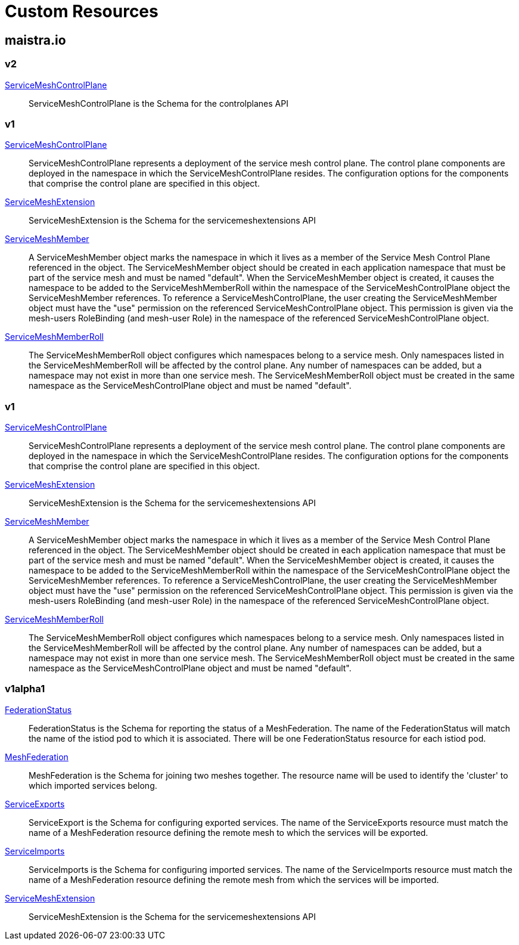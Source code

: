 = Custom Resources

:toc: right

== maistra.io

=== v2

link:maistra.io_ServiceMeshControlPlane_v2.adoc[ServiceMeshControlPlane]:: ServiceMeshControlPlane is the Schema for the controlplanes API

=== v1

link:maistra.io_ServiceMeshControlPlane_v1.adoc[ServiceMeshControlPlane]:: ServiceMeshControlPlane represents a deployment of the service mesh control plane. The control plane components are deployed in the namespace in which the ServiceMeshControlPlane resides. The configuration options for the components that comprise the control plane are specified in this object.

link:maistra.io_ServiceMeshExtension_v1.adoc[ServiceMeshExtension]:: ServiceMeshExtension is the Schema for the servicemeshextensions API

link:maistra.io_ServiceMeshMember_v1.adoc[ServiceMeshMember]:: A ServiceMeshMember object marks the namespace in which it lives as a member of the Service Mesh Control Plane referenced in the object. The ServiceMeshMember object should be created in each application namespace that must be part of the service mesh and must be named "default". 
 When the ServiceMeshMember object is created, it causes the namespace to be added to the ServiceMeshMemberRoll within the namespace of the ServiceMeshControlPlane object the ServiceMeshMember references. 
 To reference a ServiceMeshControlPlane, the user creating the ServiceMeshMember object must have the "use" permission on the referenced ServiceMeshControlPlane object. This permission is given via the mesh-users RoleBinding (and mesh-user Role) in the namespace of the referenced ServiceMeshControlPlane object.

link:maistra.io_ServiceMeshMemberRoll_v1.adoc[ServiceMeshMemberRoll]:: The ServiceMeshMemberRoll object configures which namespaces belong to a service mesh. Only namespaces listed in the ServiceMeshMemberRoll will be affected by the control plane. Any number of namespaces can be added, but a namespace may not exist in more than one service mesh. The ServiceMeshMemberRoll object must be created in the same namespace as the ServiceMeshControlPlane object and must be named "default".

=== v1

link:maistra.io_ServiceMeshControlPlane_v1.adoc[ServiceMeshControlPlane]:: ServiceMeshControlPlane represents a deployment of the service mesh control plane. The control plane components are deployed in the namespace in which the ServiceMeshControlPlane resides. The configuration options for the components that comprise the control plane are specified in this object.

link:maistra.io_ServiceMeshExtension_v1.adoc[ServiceMeshExtension]:: ServiceMeshExtension is the Schema for the servicemeshextensions API

link:maistra.io_ServiceMeshMember_v1.adoc[ServiceMeshMember]:: A ServiceMeshMember object marks the namespace in which it lives as a member of the Service Mesh Control Plane referenced in the object. The ServiceMeshMember object should be created in each application namespace that must be part of the service mesh and must be named "default". 
 When the ServiceMeshMember object is created, it causes the namespace to be added to the ServiceMeshMemberRoll within the namespace of the ServiceMeshControlPlane object the ServiceMeshMember references. 
 To reference a ServiceMeshControlPlane, the user creating the ServiceMeshMember object must have the "use" permission on the referenced ServiceMeshControlPlane object. This permission is given via the mesh-users RoleBinding (and mesh-user Role) in the namespace of the referenced ServiceMeshControlPlane object.

link:maistra.io_ServiceMeshMemberRoll_v1.adoc[ServiceMeshMemberRoll]:: The ServiceMeshMemberRoll object configures which namespaces belong to a service mesh. Only namespaces listed in the ServiceMeshMemberRoll will be affected by the control plane. Any number of namespaces can be added, but a namespace may not exist in more than one service mesh. The ServiceMeshMemberRoll object must be created in the same namespace as the ServiceMeshControlPlane object and must be named "default".

=== v1alpha1

link:maistra.io_FederationStatus_v1alpha1.adoc[FederationStatus]:: FederationStatus is the Schema for reporting the status of a MeshFederation. The name of the FederationStatus will match the name of the istiod pod to which it is associated.  There will be one FederationStatus resource for each istiod pod.

link:maistra.io_MeshFederation_v1alpha1.adoc[MeshFederation]:: MeshFederation is the Schema for joining two meshes together.  The resource name will be used to identify the 'cluster' to which imported services belong.

link:maistra.io_ServiceExports_v1alpha1.adoc[ServiceExports]:: ServiceExport is the Schema for configuring exported services.  The name of the ServiceExports resource must match the name of a MeshFederation resource defining the remote mesh to which the services will be exported.

link:maistra.io_ServiceImports_v1alpha1.adoc[ServiceImports]:: ServiceImports is the Schema for configuring imported services.  The name of the ServiceImports resource must match the name of a MeshFederation resource defining the remote mesh from which the services will be imported.

link:maistra.io_ServiceMeshExtension_v1alpha1.adoc[ServiceMeshExtension]:: ServiceMeshExtension is the Schema for the servicemeshextensions API

